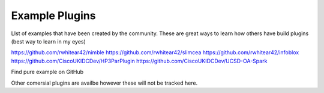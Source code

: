 Example Plugins
===============

LIst of examples that have been created by the community. These are great ways to learn how others have build plugins (best way to learn in my eyes)


https://github.com/rwhitear42/nimble
https://github.com/rwhitear42/slimcea
https://github.com/rwhitear42/infoblox
https://github.com/CiscoUKIDCDev/HP3ParPlugin
https://github.com/CiscoUKIDCDev/UCSD-OA-Spark

Find pure example on GitHub


Other comersial plugins are availbe however these will not be tracked here.
